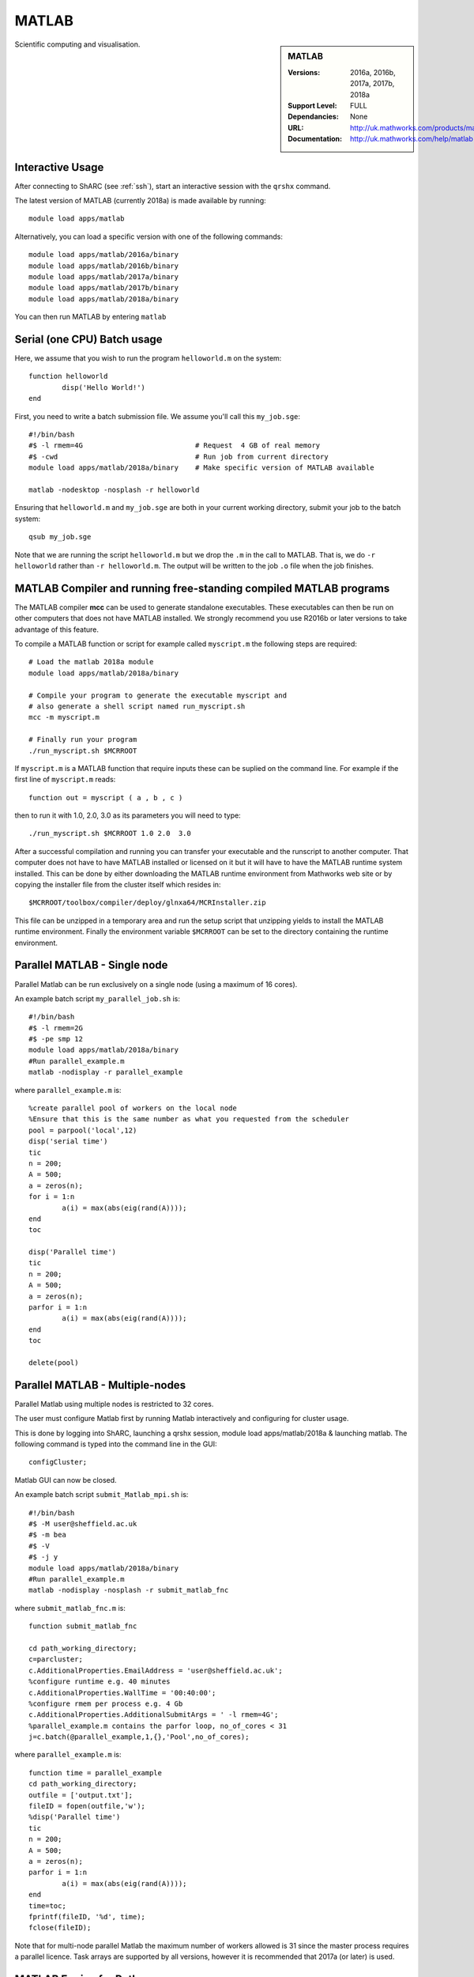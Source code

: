 .. _matlab_sharc:

MATLAB
======

.. sidebar:: MATLAB

   :Versions:  2016a, 2016b, 2017a, 2017b, 2018a
   :Support Level: FULL
   :Dependancies: None
   :URL: http://uk.mathworks.com/products/matlab
   :Documentation: http://uk.mathworks.com/help/matlab

Scientific computing and visualisation.

Interactive Usage
-----------------
After connecting to ShARC (see :ref:`ssh`),  start an interactive session with the ``qrshx`` command.

The latest version of MATLAB (currently 2018a) is made available by running: ::

	module load apps/matlab

Alternatively, you can load a specific version with one of the following commands: ::

	module load apps/matlab/2016a/binary
	module load apps/matlab/2016b/binary
	module load apps/matlab/2017a/binary
	module load apps/matlab/2017b/binary
	module load apps/matlab/2018a/binary

You can then run MATLAB by entering ``matlab``

Serial (one CPU) Batch usage
----------------------------
Here, we assume that you wish to run the program ``helloworld.m`` on the system: ::
	
	function helloworld
		disp('Hello World!')
	end	

First, you need to write a batch submission file. We assume you'll call this ``my_job.sge``: ::

	#!/bin/bash
	#$ -l rmem=4G                  		# Request  4 GB of real memory
	#$ -cwd                        		# Run job from current directory
	module load apps/matlab/2018a/binary  	# Make specific version of MATLAB available
  
	matlab -nodesktop -nosplash -r helloworld

Ensuring that ``helloworld.m`` and ``my_job.sge`` are both in your current working directory, submit your job to the batch system: ::

	qsub my_job.sge

Note that we are running the script ``helloworld.m`` but we drop the ``.m`` in the call to MATLAB. That is, we do ``-r helloworld`` rather than ``-r helloworld.m``. The output will be written to the job ``.o`` file when the job finishes.

MATLAB Compiler and running free-standing compiled MATLAB programs
------------------------------------------------------------------

The MATLAB compiler **mcc** can be used to generate standalone executables.
These executables can then be run on other computers that does not have MATLAB installed. 
We strongly recommend you use R2016b or later versions to take advantage of this feature. 

To compile a MATLAB function or script for example called ``myscript.m`` the following steps are required: ::

	# Load the matlab 2018a module
	module load apps/matlab/2018a/binary  

	# Compile your program to generate the executable myscript and 
	# also generate a shell script named run_myscript.sh 
	mcc -m myscript.m

	# Finally run your program
	./run_myscript.sh $MCRROOT

If ``myscript.m`` is a MATLAB function that require inputs these can be suplied on the command line. 
For example if the first line of ``myscript.m`` reads: ::

	function out = myscript ( a , b , c )

then to run it with 1.0, 2.0, 3.0 as its parameters you will need to type: ::

	./run_myscript.sh $MCRROOT 1.0 2.0  3.0 

After a successful compilation and running you can transfer your executable and the runscript to another computer.
That computer does not have to have MATLAB installed or licensed on it but it will have to have the MATLAB runtime system installed. 
This can be done by either downloading the MATLAB runtime environment from Mathworks web site or 
by copying the installer file from the cluster itself which resides in: ::

	$MCRROOT/toolbox/compiler/deploy/glnxa64/MCRInstaller.zip

This file can be unzipped in a temporary area and run the setup script that unzipping yields to install the MATLAB runtime environment.
Finally the environment variable ``$MCRROOT`` can be set to the directory containing the runtime environment.  
 
Parallel MATLAB - Single node
-----------------------------

Parallel Matlab can be run exclusively on a single node (using a maximum of 16 cores). 

An example batch script ``my_parallel_job.sh`` is: ::

	#!/bin/bash
	#$ -l rmem=2G
	#$ -pe smp 12
	module load apps/matlab/2018a/binary
	#Run parallel_example.m
	matlab -nodisplay -r parallel_example

where ``parallel_example.m`` is: ::

	%create parallel pool of workers on the local node
	%Ensure that this is the same number as what you requested from the scheduler
	pool = parpool('local',12)
	disp('serial time')
	tic
	n = 200;
	A = 500;
	a = zeros(n);
	for i = 1:n
		a(i) = max(abs(eig(rand(A))));
	end
	toc

	disp('Parallel time')
	tic
	n = 200;
	A = 500;
	a = zeros(n);
	parfor i = 1:n
		a(i) = max(abs(eig(rand(A))));
	end
	toc

	delete(pool)

Parallel MATLAB - Multiple-nodes
--------------------------------

Parallel Matlab using multiple nodes is restricted to 32 cores. 

The user must configure Matlab first by running Matlab interactively and configuring for cluster usage.

This is done by logging into ShARC, launching a qrshx session, module load apps/matlab/2018a & launching matlab. The following command is typed into the command line in the GUI: ::

	configCluster;

Matlab GUI can now be closed.

An example batch script ``submit_Matlab_mpi.sh`` is: ::

	#!/bin/bash
	#$ -M user@sheffield.ac.uk
	#$ -m bea
	#$ -V
	#$ -j y
	module load apps/matlab/2018a/binary
	#Run parallel_example.m
	matlab -nodisplay -nosplash -r submit_matlab_fnc

where ``submit_matlab_fnc.m`` is: ::

	function submit_matlab_fnc

	cd path_working_directory;
	c=parcluster;
	c.AdditionalProperties.EmailAddress = 'user@sheffield.ac.uk';
	%configure runtime e.g. 40 minutes
	c.AdditionalProperties.WallTime = '00:40:00';
	%configure rmem per process e.g. 4 Gb
	c.AdditionalProperties.AdditionalSubmitArgs = ' -l rmem=4G';
	%parallel_example.m contains the parfor loop, no_of_cores < 31
	j=c.batch(@parallel_example,1,{},'Pool',no_of_cores);

where ``parallel_example.m`` is: ::
	
	function time = parallel_example
	cd path_working_directory;
	outfile = ['output.txt'];
	fileID = fopen(outfile,'w');
	%disp('Parallel time')
	tic
	n = 200;
	A = 500;
	a = zeros(n);
	parfor i = 1:n
		a(i) = max(abs(eig(rand(A))));
	end
	time=toc;
	fprintf(fileID, '%d', time);
	fclose(fileID);

Note that for multi-node parallel Matlab the maximum number of workers allowed is 31 since the master process requires a parallel licence. Task arrays are supported by all versions, however it is recommended that 2017a (or later) is used. 

MATLAB Engine for Python
------------------------

This is a MathWorks-developed way of running MATLAB from Python.
On ShARC the recommended way of installing this is into a :ref:`conda environment <sharc-python-conda>`.
Here's how you can install the R2017b version into a new conda environment called ``my-environment-name``: ::

    module load apps/python/conda
    conda create -n my-environment-name python=2.7
    source activate my-environment-name 

    pushd /usr/local/packages/apps/matlab/2017b/binary/extern/engines/python
    python setup.py build -b $TMPDIR install
    popd

`More information <https://uk.mathworks.com/help/matlab/matlab_external/install-the-matlab-engine-for-python.html>`__ on the MATLAB Engine for Python,
including basic usage.

Training
--------

* CiCS run an `Introduction to Matlab course <http://rcg.group.shef.ac.uk/courses/matlab/>`_
* In November 2015, CiCS hosted a masterclass in *Parallel Computing in MATLAB*. The materials `are available online <http://rcg.group.shef.ac.uk/courses/mathworks-parallelmatlab/>`_


Installation notes
------------------

These notes are primarily for system administrators.

Installation and configuration is a five-stage process:

* Set up the floating license server (the license server for earlier MATLAB versions can be used), ensuring that it can serve licenses for any new versions of MATLAB that you want to install
* Run a graphical installer to download MATLAB *archive* files used by the main (automated) installation process
* Run the same installer in 'silent' command-line mode to perform the installation using those archive files and a text config file.
* Install a relevant modulefile
* Configure MATLAB parallel (multi-node)

In more detail:

#. If necessary, update the floating license keys on ``licserv4.shef.ac.uk`` to ensure that the licenses are served for the versions to install.
#. Log on to Mathworks site to download the MATLAB installer package for 64-bit Linux ( for R2018a this was called ``matlab_R2018a_glnxa64.zip`` )
#. ``unzip`` the installer package in a directory with ~10GB of space (needed as many MATLAB *archive* files will subsequently be downloaded here).  Using a directory on an NFS mount (e.g. ``/data/${USER}/MathWorks/R2018a``) allows the same downloaded archives to be used to install MATLAB on multiple clusters.
#. ``./install`` to start the graphical installer (needed to download the MATLAB archive files).
#. Select install choice of *Log in to Mathworks Account* and log in with a *License Administrator* account (not a *Licensed End User* (personal) account).
#. Select *Download only*.
#. Select the offered default *Download path* and select the directory you ran ``./install`` from.  Wait a while for all requested archive files to be downloaded.
#. Next, ensure ``installer_input.txt`` looks like the following ::
    
    fileInstallationKey=XXXXX-XXXXX-XXXXX-XXXXX-XXXXX-XXXXX-XXXXX-XXXXX-XXXXX-XXXXX-XXXXX-XXXXX-XXXXX-XXXXX-XXXXX-XXXXX-XXXXX-XXXXX-XXXXX-XXXXX-XXXXX
    agreeToLicense=yes
    outputFile=matlab_2018a_install.log
    mode=silent
    licensePath=/usr/local/packages/matlab/network.lic
    lmgrFiles=false
    lmgrService=false

#. Create the installation directory e.g.: ::

    mkdir -m 2755 -p /usr/local/packages/apps/matlab/R2018a/binary
    chown ${USER}:app-admins /usr/local/packages/apps/matlab/R2018a/binary

#. Run the installer using our customized ``installer_input.txt`` like so: ``./install -mode silent -inputFile ${PWD}/installer_input.txt`` ; installation should finish with exit status ``0`` if all has worked.
#. Ensure the contents of the install directory and the modulefile are writable by those in ``app-admins`` group e.g.: ::

    chmod -R g+w ${USER}:app-admins /usr/local/packages/apps/matlab/R2018a /usr/local/modulefiles/apps/matlab/2018a

#. The modulefile is :download:`/usr/local/modulefiles/apps/matlab/2018a/binary </sharc/software/modulefiles/apps/matlab/2018a/binary>`.

#. Copy integration scripts to MATLAB local directory (required for MATLAB parallel (multi-node)): ::

    cd /usr/local/packages/apps/matlab/2018a/binary/toolbox/local
    cp -r /usr/local/packages/apps/matlab/parallel_mpi_integration_scripts/* .

#. R2018a Update 4 to mitigate Matlab crashes on Centos 7.5. Download R2018a Update 4 installer. Copy to ShARC, and run using ./R2018a_Update_4_glnxa64.sh, and specify install directory /usr/local/packages/matlab/2018a/binary
